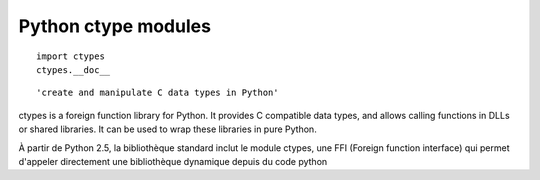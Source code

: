 ﻿

.. index::
   Python modules (ctypes)

.. _python_ctypes_module:

====================
Python ctype modules
====================

.. seealso::

   - http://docs.python.org/library/ctypes.html
   - ref:`java_native_access`

::

    import ctypes
    ctypes.__doc__

::


    'create and manipulate C data types in Python'


ctypes is a foreign function library for Python. It provides C compatible data
types, and allows calling functions in DLLs or shared libraries. It can be used
to wrap these libraries in pure Python.

À partir de Python 2.5, la bibliothèque standard inclut le module ctypes,
une FFI (Foreign function interface) qui permet d'appeler directement une
bibliothèque dynamique depuis du code python






